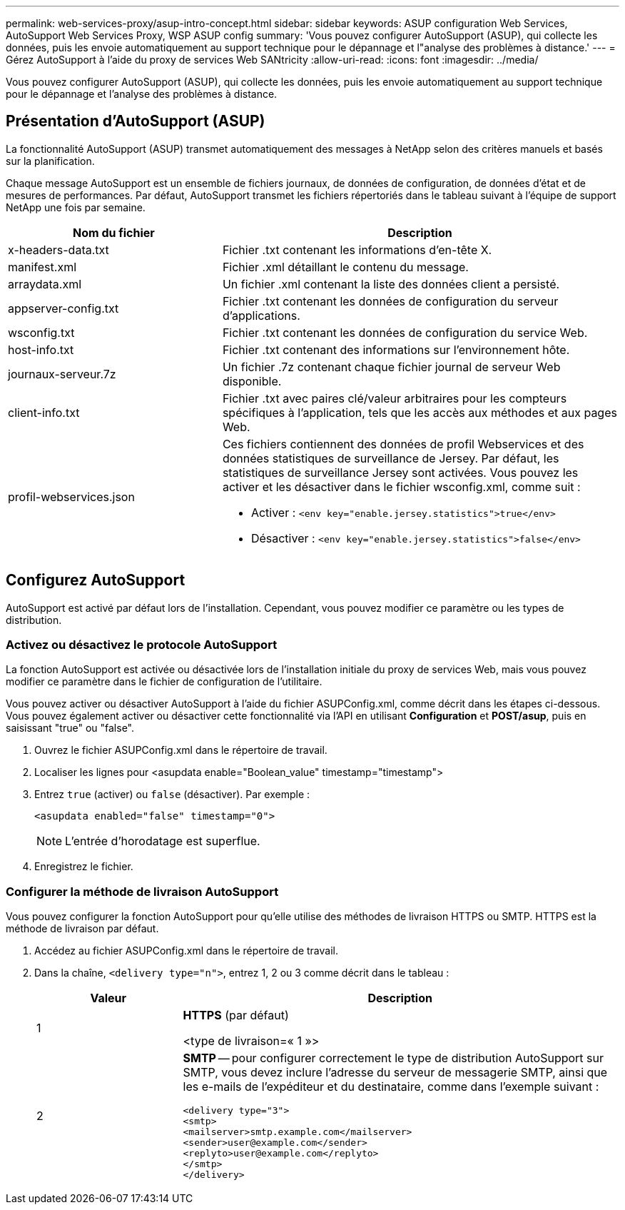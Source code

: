 ---
permalink: web-services-proxy/asup-intro-concept.html 
sidebar: sidebar 
keywords: ASUP configuration Web Services, AutoSupport Web Services Proxy, WSP ASUP config 
summary: 'Vous pouvez configurer AutoSupport (ASUP), qui collecte les données, puis les envoie automatiquement au support technique pour le dépannage et l"analyse des problèmes à distance.' 
---
= Gérez AutoSupport à l'aide du proxy de services Web SANtricity
:allow-uri-read: 
:icons: font
:imagesdir: ../media/


[role="lead"]
Vous pouvez configurer AutoSupport (ASUP), qui collecte les données, puis les envoie automatiquement au support technique pour le dépannage et l'analyse des problèmes à distance.



== Présentation d'AutoSupport (ASUP)

La fonctionnalité AutoSupport (ASUP) transmet automatiquement des messages à NetApp selon des critères manuels et basés sur la planification.

Chaque message AutoSupport est un ensemble de fichiers journaux, de données de configuration, de données d'état et de mesures de performances. Par défaut, AutoSupport transmet les fichiers répertoriés dans le tableau suivant à l'équipe de support NetApp une fois par semaine.

[cols="35h,~"]
|===
| Nom du fichier | Description 


 a| 
x-headers-data.txt
 a| 
Fichier .txt contenant les informations d'en-tête X.



 a| 
manifest.xml
 a| 
Fichier .xml détaillant le contenu du message.



 a| 
arraydata.xml
 a| 
Un fichier .xml contenant la liste des données client a persisté.



 a| 
appserver-config.txt
 a| 
Fichier .txt contenant les données de configuration du serveur d'applications.



 a| 
wsconfig.txt
 a| 
Fichier .txt contenant les données de configuration du service Web.



 a| 
host-info.txt
 a| 
Fichier .txt contenant des informations sur l'environnement hôte.



 a| 
journaux-serveur.7z
 a| 
Un fichier .7z contenant chaque fichier journal de serveur Web disponible.



 a| 
client-info.txt
 a| 
Fichier .txt avec paires clé/valeur arbitraires pour les compteurs spécifiques à l'application, tels que les accès aux méthodes et aux pages Web.



 a| 
profil-webservices.json
 a| 
Ces fichiers contiennent des données de profil Webservices et des données statistiques de surveillance de Jersey. Par défaut, les statistiques de surveillance Jersey sont activées. Vous pouvez les activer et les désactiver dans le fichier wsconfig.xml, comme suit :

* Activer : `<env key="enable.jersey.statistics">true</env>`
* Désactiver : `<env key="enable.jersey.statistics">false</env>`


|===


== Configurez AutoSupport

AutoSupport est activé par défaut lors de l'installation. Cependant, vous pouvez modifier ce paramètre ou les types de distribution.



=== Activez ou désactivez le protocole AutoSupport

La fonction AutoSupport est activée ou désactivée lors de l'installation initiale du proxy de services Web, mais vous pouvez modifier ce paramètre dans le fichier de configuration de l'utilitaire.

Vous pouvez activer ou désactiver AutoSupport à l'aide du fichier ASUPConfig.xml, comme décrit dans les étapes ci-dessous. Vous pouvez également activer ou désactiver cette fonctionnalité via l'API en utilisant *Configuration* et *POST/asup*, puis en saisissant "true" ou "false".

. Ouvrez le fichier ASUPConfig.xml dans le répertoire de travail.
. Localiser les lignes pour <asupdata enable="Boolean_value" timestamp="timestamp">
. Entrez `true` (activer) ou `false` (désactiver). Par exemple :
+
[listing]
----
<asupdata enabled="false" timestamp="0">
----
+

NOTE: L'entrée d'horodatage est superflue.

. Enregistrez le fichier.




=== Configurer la méthode de livraison AutoSupport

Vous pouvez configurer la fonction AutoSupport pour qu'elle utilise des méthodes de livraison HTTPS ou SMTP. HTTPS est la méthode de livraison par défaut.

. Accédez au fichier ASUPConfig.xml dans le répertoire de travail.
. Dans la chaîne, `<delivery type="n">`, entrez 1, 2 ou 3 comme décrit dans le tableau :
+
[cols="25h,~"]
|===
| Valeur | Description 


 a| 
1
 a| 
*HTTPS* (par défaut)

<type de livraison=« 1 »>



 a| 
2
 a| 
*SMTP* -- pour configurer correctement le type de distribution AutoSupport sur SMTP, vous devez inclure l'adresse du serveur de messagerie SMTP, ainsi que les e-mails de l'expéditeur et du destinataire, comme dans l'exemple suivant :

[listing]
----
<delivery type="3">
<smtp>
<mailserver>smtp.example.com</mailserver>
<sender>user@example.com</sender>
<replyto>user@example.com</replyto>
</smtp>
</delivery>
----
|===

